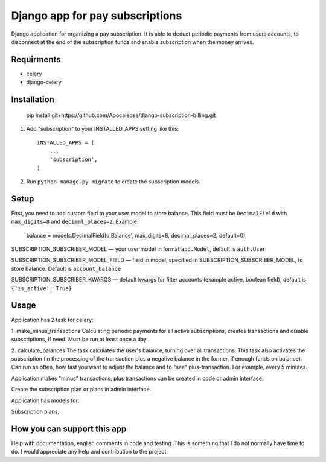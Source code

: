 ================================
Django app for pay subscriptions
================================

Django application for organizing a pay subscription. It is able to deduct periodic payments from users accounts,
to disconnect at the end of the subscription funds and enable subscription when the money arrives.

Requirments
-----------
- celery
- django-celery

Installation
------------
    pip install git+https://github.com/Apocalepse/django-subscription-billing.git

1. Add "subscription" to your INSTALLED_APPS setting like this::

    INSTALLED_APPS = (
        ...
        'subscription',
    )

2. Run ``python manage.py migrate`` to create the subscription models.

Setup
-----
First, you need to add custom field to your user model to store balance. This field must be ``DecimalField``
with  ``max_digits=8`` and  ``decimal_places=2``.
Example:

    balance = models.DecimalField(u'Balance', max_digits=8, decimal_places=2, default=0)

SUBSCRIPTION_SUBSCRIBER_MODEL — your user model in format ``app.Model``, default is ``auth.User``

SUBSCRIPTION_SUBSCRIBER_MODEL_FIELD — field in model, specified in SUBSCRIPTION_SUBSCRIBER_MODEL, to store balance.
Default is ``account_balance``

SUBSCRIPTION_SUBSCRIBER_KWARGS — default kwargs for filter accounts (example active, boolean field),
default is ``{'is_active': True}``

Usage
-----
Application has 2 task for celery:

1. make_minus_transactions
Calculating periodic payments for all active subscriptions, creates transactions and disable subscriptions, if need.
Must be run at least once a day.

2. calculate_balances
The task calculates the user's balance, turning over all transactions.
This task also activates the subscription (in the processing of the transaction plus a negative balance in the former,
if enough funds on balance).
Can run as often, how fast you want to adjust the balance and to "see" plus-transaction. For example, every 5 minutes.

Application makes "minus" transactions, plus transactions can be created in code or admin interface.



Create the subscription plan or plans in admin interface.

Application has models for:

Subscription plans,

How you can support this app
----------------------------
Help with documentation, english comments in code and testing. This is something that I do not normally have time to do.
I would appreciate any help and contribution to the project.

